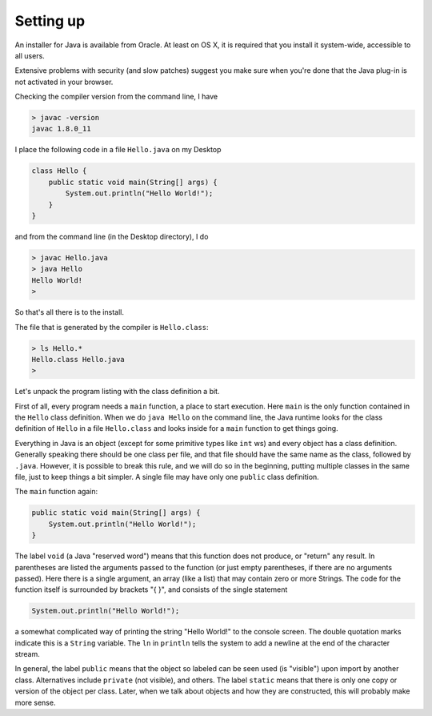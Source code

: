 .. _intro:

##########
Setting up
##########

An installer for Java is available from Oracle. At least on OS X, it is required that you install it system-wide, accessible to all users.

Extensive problems with security (and slow patches) suggest you make sure when you're done that the Java plug-in is not activated in your browser.

Checking the compiler version from the command line, I have

.. sourcecode:: bash

    > javac -version
    javac 1.8.0_11

I place the following code in a file ``Hello.java`` on my Desktop

.. sourcecode:: java

    class Hello {
        public static void main(String[] args) {
            System.out.println("Hello World!");
        }
    }

and from the command line (in the Desktop directory), I do

.. sourcecode:: bash

    > javac Hello.java 
    > java Hello
    Hello World!
    >

So that's all there is to the install.

The file that is generated by the compiler is ``Hello.class``:

.. sourcecode:: bash

    > ls Hello.*
    Hello.class	Hello.java
    >

Let's unpack the program listing with the class definition a bit.  

First of all, every program needs a ``main`` function, a place to start execution.  Here ``main`` is the only function contained in the ``Hello`` class definition.  When we do ``java Hello`` on the command line, the Java runtime looks for the class definition of ``Hello`` in a file ``Hello.class`` and looks inside for a ``main`` function to get things going.

Everything in Java is an object (except for some primitive types like ``int`` ws) and every object has a class definition.  Generally speaking there should be one class per file, and that file should have the same name as the class, followed by ``.java``.  However, it is possible to break this rule, and we will do so in the beginning, putting multiple classes in the same file, just to keep things a bit simpler.  A single file may have only one ``public`` class definition.

The ``main`` function again:

.. sourcecode:: java

    public static void main(String[] args) {
        System.out.println("Hello World!");
    }

The label ``void`` (a Java "reserved word") means that this function does not produce, or "return" any result.  In parentheses are listed the arguments passed to the function (or just empty parentheses, if there are no arguments passed).  Here there is a single argument, an array (like a list) that may contain zero or more Strings.  The code for the function itself is surrounded by brackets "{ }", and consists of the single statement

.. sourcecode:: java

    System.out.println("Hello World!");

a somewhat complicated way of printing the string "Hello World!" to the console screen.  The double quotation marks indicate this is a ``String`` variable.  The ``ln`` in ``println`` tells the system to add a newline at the end of the character stream.

In general, the label ``public`` means that the object so labeled can be seen used (is "visible") upon import by another class.  Alternatives include ``private`` (not visible), and others.  The label ``static`` means that there is only one copy or version of the object per class.  Later, when we talk about objects and how they are constructed, this will probably make more sense.